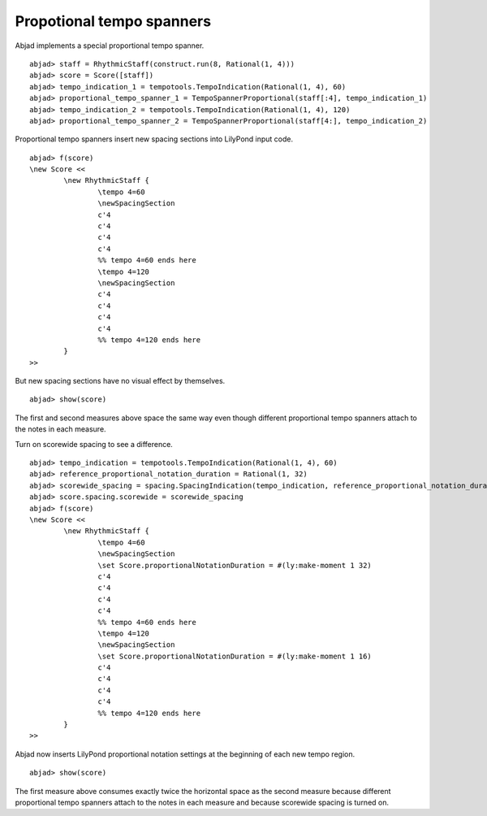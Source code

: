 Propotional tempo spanners
==========================


Abjad implements a special proportional tempo spanner.

::

	abjad> staff = RhythmicStaff(construct.run(8, Rational(1, 4)))
	abjad> score = Score([staff])
	abjad> tempo_indication_1 = tempotools.TempoIndication(Rational(1, 4), 60)
	abjad> proportional_tempo_spanner_1 = TempoSpannerProportional(staff[:4], tempo_indication_1)
	abjad> tempo_indication_2 = tempotools.TempoIndication(Rational(1, 4), 120)
	abjad> proportional_tempo_spanner_2 = TempoSpannerProportional(staff[4:], tempo_indication_2)


Proportional tempo spanners insert new spacing sections into LilyPond
input code.

::

	abjad> f(score)
	\new Score <<
		\new RhythmicStaff {
			\tempo 4=60
			\newSpacingSection
			c'4
			c'4
			c'4
			c'4
			%% tempo 4=60 ends here
			\tempo 4=120
			\newSpacingSection
			c'4
			c'4
			c'4
			c'4
			%% tempo 4=120 ends here
		}
	>>


But new spacing sections have no visual effect by themselves.

::

	abjad> show(score)

.. image:: images/1.png

The first and second measures above space the same way
even though different proportional tempo spanners attach
to the notes in each measure.

Turn on scorewide spacing to see a difference.

::

	abjad> tempo_indication = tempotools.TempoIndication(Rational(1, 4), 60)
	abjad> reference_proportional_notation_duration = Rational(1, 32)
	abjad> scorewide_spacing = spacing.SpacingIndication(tempo_indication, reference_proportional_notation_duration)
	abjad> score.spacing.scorewide = scorewide_spacing
	abjad> f(score)
	\new Score <<
		\new RhythmicStaff {
			\tempo 4=60
			\newSpacingSection
			\set Score.proportionalNotationDuration = #(ly:make-moment 1 32)
			c'4
			c'4
			c'4
			c'4
			%% tempo 4=60 ends here
			\tempo 4=120
			\newSpacingSection
			\set Score.proportionalNotationDuration = #(ly:make-moment 1 16)
			c'4
			c'4
			c'4
			c'4
			%% tempo 4=120 ends here
		}
	>>


Abjad now inserts LilyPond proportional notation settings
at the beginning of each new tempo region.

::

	abjad> show(score)

.. image:: images/2.png

The first measure above consumes exactly twice the horizontal space
as the second measure because different proportional tempo
spanners attach to the notes in each measure and because scorewide
spacing is turned on.
